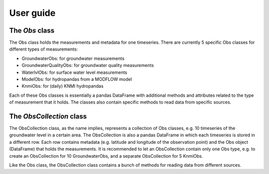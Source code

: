 
.. _UserGuide:

==========
User guide
==========

The `Obs` class
---------------

The Obs class holds the measurements and metadata for one timeseries. There 
are currently 5 specific Obs classes for different types of measurements:

- GroundwaterObs: for groundwater measurements
- GroundwaterQualityObs: for groundwater quality measurements
- WaterlvlObs: for surface water level measurements
- ModelObs: for hydropandas from a MODFLOW model
- KnmiObs: for (daily) KNMI hydropandas

Each of these Obs classes is essentially a pandas DataFrame with additional 
methods and attributes related to the type of measurement that it holds. The 
classes also contain specific methods to read data from specific sources.

The `ObsCollection` class
-------------------------

The ObsCollection class, as the name implies, represents a collection of Obs 
classes, e.g. 10 timeseries of the groundwater level in a certain area. The 
ObsCollection is also a pandas DataFrame in which each timeseries is stored 
in a different row. Each row contains metadata (e.g. latitude and longitude 
of the observation point) and the Obs object (DataFrame) that holds the 
measurements. It is recommended to let an ObsCollection contain only one Obs 
type, e.g. to create an ObsCollection for 10 GroundwaterObs, and a separate 
ObsCollection for 5 KnmiObs.

Like the Obs class, the ObsCollection class contains a bunch of methods for 
reading data from different sources.